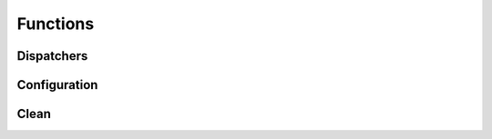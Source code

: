 Functions
=========

Dispatchers
^^^^^^^^^^^
.. doxygenfunction:: makeprojects::build
.. doxygenfunction:: makeprojects::clean
.. doxygenfunction:: makeprojects::rebuild

Configuration
^^^^^^^^^^^^^
.. doxygenfunction:: makeprojects::config::find_projectsrc
.. doxygenfunction:: makeprojects::config::import_configuration

Clean
^^^^^
.. doxygenfunction:: makeprojects::cleanme::remove_folder
.. doxygenfunction:: makeprojects::cleanme::remove_by_file_extension
.. doxygenfunction:: makeprojects::cleanme::remove_global_files
.. doxygenfunction:: makeprojects::cleanme::main
